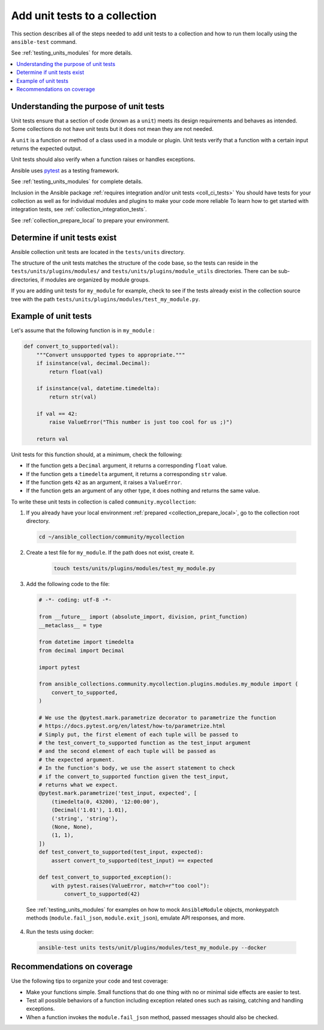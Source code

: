 
.. _collection_unit_tests:

******************************
Add unit tests to a collection
******************************

This section describes all of the steps needed to add unit tests to a collection and how to run them locally using the ``ansible-test`` command.

See :ref:`testing_units_modules` for more details.

.. contents::
  :local:

Understanding the purpose of unit tests
========================================

Unit tests ensure that a section of code (known as a ``unit``) meets its design requirements and behaves as intended. Some collections do not have unit tests but it does not mean they are not needed.


A ``unit`` is a function or method of a class used in a module or plugin. Unit tests verify that a function with a certain input returns the expected output.

Unit tests should also verify when a function raises or handles exceptions.

Ansible uses `pytest <https://docs.pytest.org/en/latest/>`_ as a testing framework.

See :ref:`testing_units_modules` for complete details.

Inclusion in the Ansible package :ref:`requires integration and/or unit tests <coll_ci_tests>`  You should have tests for your collection as well as for individual modules and plugins to make your code more reliable To learn how to get started with integration tests, see :ref:`collection_integration_tests`.


See :ref:`collection_prepare_local` to prepare your environment.

.. _collection_unit_test_required:

Determine if unit tests exist
=============================

Ansible collection unit tests are located in the ``tests/units`` directory.

The structure of the unit tests matches the structure of the code base, so the tests can reside in the ``tests/units/plugins/modules/`` and ``tests/units/plugins/module_utils`` directories. There can be sub-directories, if modules are organized by module groups.

If you are adding unit tests for ``my_module`` for example, check to see if the tests already exist in the collection source tree with the path ``tests/units/plugins/modules/test_my_module.py``.

Example of unit tests
=====================

Let's assume that the following function is in ``my_module`` :

.. code:: python

  def convert_to_supported(val):
      """Convert unsupported types to appropriate."""
      if isinstance(val, decimal.Decimal):
          return float(val)

      if isinstance(val, datetime.timedelta):
          return str(val)

      if val == 42:
          raise ValueError("This number is just too cool for us ;)")

      return val

Unit tests for this function should, at a minimum, check the following:

* If the function gets a ``Decimal`` argument, it returns a corresponding ``float`` value.
* If the function gets a ``timedelta`` argument, it returns a corresponding ``str`` value.
* If the function gets ``42`` as an argument, it raises a ``ValueError``.
* If the function gets an argument of any other type, it does nothing and returns the same value.

To write these unit tests in collection is called ``community.mycollection``:

1. If you already have your local environment :ref:`prepared <collection_prepare_local>`, go to the collection root directory.

  .. code:: bash

     cd ~/ansible_collection/community/mycollection

2. Create a test file for ``my_module``. If the path does not exist, create it.

    .. code:: bash

      touch tests/units/plugins/modules/test_my_module.py

3. Add the following code to the file:

  .. code:: python

    # -*- coding: utf-8 -*-

    from __future__ import (absolute_import, division, print_function)
    __metaclass__ = type

    from datetime import timedelta
    from decimal import Decimal

    import pytest

    from ansible_collections.community.mycollection.plugins.modules.my_module import (
        convert_to_supported,
    )

    # We use the @pytest.mark.parametrize decorator to parametrize the function
    # https://docs.pytest.org/en/latest/how-to/parametrize.html
    # Simply put, the first element of each tuple will be passed to
    # the test_convert_to_supported function as the test_input argument
    # and the second element of each tuple will be passed as
    # the expected argument.
    # In the function's body, we use the assert statement to check
    # if the convert_to_supported function given the test_input,
    # returns what we expect.
    @pytest.mark.parametrize('test_input, expected', [
        (timedelta(0, 43200), '12:00:00'),
        (Decimal('1.01'), 1.01),
        ('string', 'string'),
        (None, None),
        (1, 1),
    ])
    def test_convert_to_supported(test_input, expected):
        assert convert_to_supported(test_input) == expected

    def test_convert_to_supported_exception():
        with pytest.raises(ValueError, match=r"too cool"):
            convert_to_supported(42)

  See :ref:`testing_units_modules` for examples on how to mock ``AnsibleModule`` objects, monkeypatch methods (``module.fail_json``, ``module.exit_json``), emulate API responses, and more.

4. Run the tests using docker:

  .. code:: bash

    ansible-test units tests/unit/plugins/modules/test_my_module.py --docker


.. _collection_recommendation_unit:

Recommendations on coverage
===========================

Use the following tips to organize your code and test coverage:

* Make your functions simple. Small functions that do one thing with no or minimal side effects are easier to test.
* Test all possible behaviors of a function including exception related ones such as raising, catching and handling exceptions.
* When a function invokes the ``module.fail_json`` method, passed messages should also be checked.

.. seealso::

  :ref:`testing_units_modules`
     Unit testing Ansible modules
  :ref:`developing_testing`
     Ansible Testing Guide
  :ref:`collection_integration_tests`
     Integration testing for collections
  :ref:`testing_integration`
     Integration tests guide
  :ref:`testing_collections`
     Testing collections
  :ref:`testing_resource_modules`
     Resource module integration tests
  :ref:`collection_pr_test`
     How to test a pull request locally
